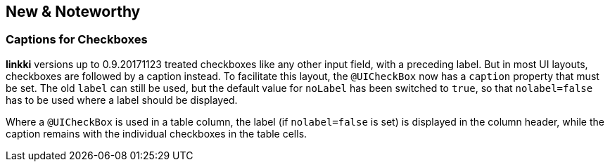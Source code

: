 :jbake-title: New & Noteworthy
:jbake-type: chapter
:jbake-status: published
:jbake-order: 99

== New & Noteworthy

=== Captions for Checkboxes

*linkki* versions up to 0.9.20171123 treated checkboxes like any other input field, with a preceding label. But in most UI layouts, checkboxes are followed by a caption instead. To facilitate this layout, the `@UICheckBox` now has a `caption` property that must be set. The old `label` can still be used, but the default value for `noLabel` has been switched to `true`, so that `nolabel=false` has to be used where a label should be displayed.
 
Where a `@UICheckBox` is used in a table column, the label (if `nolabel=false` is set) is displayed in the column header, while the caption remains with the individual checkboxes in the table cells.